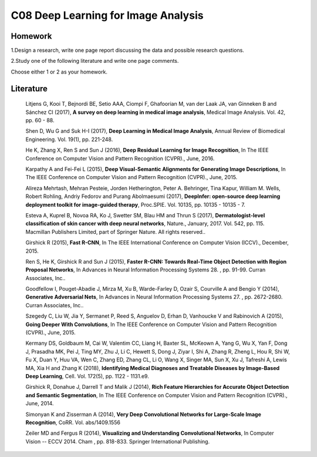 ************************************
C08 Deep Learning for Image Analysis
************************************


Homework
========

1.Design a research, write one page report discussing the data and possible research questions.

2.Study one of the following literature and write one page comments.

Choose either 1 or 2 as your homework.


Literature
==========

  Litjens G, Kooi T, Bejnordi BE, Setio AAA, Ciompi F, Ghafoorian M, van der Laak JA, van Ginneken B and Sánchez CI (2017), **A survey on deep learning in medical image analysis**, Medical Image Analysis. Vol. 42, pp. 60 - 88.

  Shen D, Wu G and Suk H-I (2017), **Deep Learning in Medical Image Analysis**, Annual Review of Biomedical Engineering. Vol. 19(1), pp. 221-248.

  He K, Zhang X, Ren S and Sun J (2016), **Deep Residual Learning for Image Recognition**, In The IEEE Conference on Computer Vision and Pattern Recognition (CVPR)., June, 2016.

  Karpathy A and Fei-Fei L (2015), **Deep Visual-Semantic Alignments for Generating Image Descriptions**, In The IEEE Conference on Computer Vision and Pattern Recognition (CVPR)., June, 2015.

  Alireza Mehrtash, Mehran Pesteie, Jorden Hetherington, Peter A. Behringer, Tina Kapur, William M. Wells, Robert Rohling, Andriy Fedorov and Purang Abolmaesumi (2017), **DeepInfer: open-source deep learning deployment toolkit for image-guided therapy**, Proc.SPIE. Vol. 10135, pp. 10135 - 10135 - 7.

  Esteva A, Kuprel B, Novoa RA, Ko J, Swetter SM, Blau HM and Thrun S (2017), **Dermatologist-level classification of skin cancer with deep neural networks**, Nature., January, 2017. Vol. 542, pp. 115. Macmillan Publishers Limited, part of Springer Nature. All rights reserved..

  Girshick R (2015), **Fast R-CNN**, In The IEEE International Conference on Computer Vision (ICCV)., December, 2015.

  Ren S, He K, Girshick R and Sun J (2015), **Faster R-CNN: Towards Real-Time Object Detection with Region Proposal Networks**, In Advances in Neural Information Processing Systems 28. , pp. 91-99. Curran Associates, Inc..

  Goodfellow I, Pouget-Abadie J, Mirza M, Xu B, Warde-Farley D, Ozair S, Courville A and Bengio Y (2014), **Generative Adversarial Nets**, In Advances in Neural Information Processing Systems 27. , pp. 2672-2680. Curran Associates, Inc..

  Szegedy C, Liu W, Jia Y, Sermanet P, Reed S, Anguelov D, Erhan D, Vanhoucke V and Rabinovich A (2015), **Going Deeper With Convolutions**, In The IEEE Conference on Computer Vision and Pattern Recognition (CVPR)., June, 2015.

  Kermany DS, Goldbaum M, Cai W, Valentim CC, Liang H, Baxter SL, McKeown A, Yang G, Wu X, Yan F, Dong J, Prasadha MK, Pei J, Ting MY, Zhu J, Li C, Hewett S, Dong J, Ziyar I, Shi A, Zhang R, Zheng L, Hou R, Shi W, Fu X, Duan Y, Huu VA, Wen C, Zhang ED, Zhang CL, Li O, Wang X, Singer MA, Sun X, Xu J, Tafreshi A, Lewis MA, Xia H and Zhang K (2018), **Identifying Medical Diagnoses and Treatable Diseases by Image-Based Deep Learning**, Cell. Vol. 172(5), pp. 1122 - 1131.e9.

  Girshick R, Donahue J, Darrell T and Malik J (2014), **Rich Feature Hierarchies for Accurate Object Detection and Semantic Segmentation**, In The IEEE Conference on Computer Vision and Pattern Recognition (CVPR)., June, 2014.

  Simonyan K and Zisserman A (2014), **Very Deep Convolutional Networks for Large-Scale Image Recognition**, CoRR. Vol. abs/1409.1556

  Zeiler MD and Fergus R (2014), **Visualizing and Understanding Convolutional Networks**, In Computer Vision -- ECCV 2014. Cham , pp. 818-833. Springer International Publishing.

